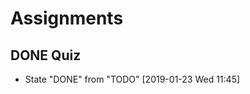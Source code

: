 * Assignments
** DONE Quiz
   CLOSED: [2019-01-23 Wed 11:45] DEADLINE: <2019-01-29 Tue>

   - State "DONE"       from "TODO"       [2019-01-23 Wed 11:45]
